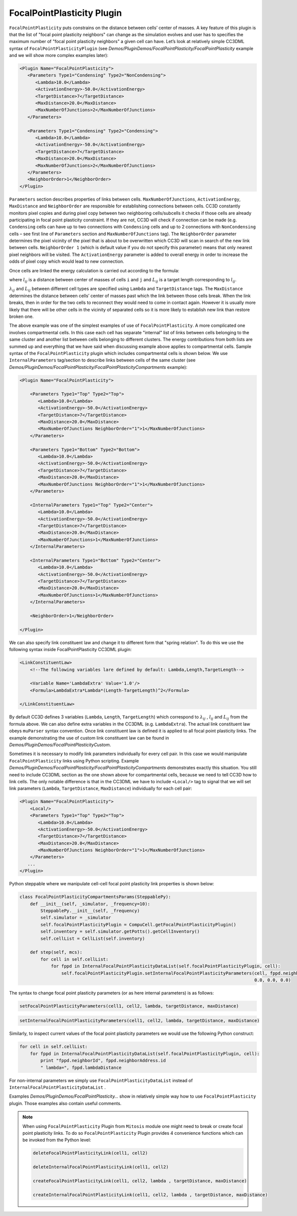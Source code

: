 FocalPointPlasticity Plugin
---------------------------

``FocalPointPlasticity`` puts constrains on the
distance between cells’ center of masses. A key feature of this plugin is that
the list of "focal point plasticity neighbors" can change as the
simulation evolves and user has to specifies the maximum number of "focal point
plasticity neighbors" a given cell can have. Let’s look at relatively
simple CC3DML syntax of ``FocalPointPlasticityPlugin`` (see
*Demos/PluginDemos/FocalPointPlasticity/FocalPointPlasticity* example and we will show more complex
examples later):

.. code-block:: xml

   <Plugin Name="FocalPointPlasticity">
      <Parameters Type1="Condensing" Type2="NonCondensing">
         <Lambda>10.0</Lambda>
         <ActivationEnergy>-50.0</ActivationEnergy>
         <TargetDistance>7</TargetDistance>
         <MaxDistance>20.0</MaxDistance>
         <MaxNumberOfJunctions>2</MaxNumberOfJunctions>
      </Parameters>

      <Parameters Type1="Condensing" Type2="Condensing">
         <Lambda>10.0</Lambda>
         <ActivationEnergy>-50.0</ActivationEnergy>
         <TargetDistance>7</TargetDistance>
         <MaxDistance>20.0</MaxDistance>
         <MaxNumberOfJunctions>2</MaxNumberOfJunctions>
      </Parameters>
      <NeighborOrder>1</NeighborOrder>
   </Plugin>

``Parameters`` section describes properties of links between cells.
``MaxNumberOfJunctions``, ``ActivationEnergy``, ``MaxDistance`` and ``NeighborOrder``
are responsible for establishing connections between cells. CC3D
constantly monitors pixel copies and during pixel copy between two
neighboring cells/subcells it checks if those cells are already
participating in focal point plasticity constraint. If they are not,
CC3D will check if connection can be made (e.g. ``Condensing`` cells can
have up to two connections with ``Condensing`` cells and up to 2 connections
with ``NonCondensing`` cells – see first line of ``Parameters`` section and
``MaxNumberOfJunctions`` tag). The ``NeighborOrder`` parameter determines the
pixel vicinity of the pixel that is about to be overwritten which CC3D
will scan in search of the new link between cells. ``NeighborOrder 1``
(which is default value if you do not specify this parameter) means that
only nearest pixel neighbors will be visited. The ``ActivationEnergy``
parameter is added to overall energy in order to increase the odds of
pixel copy which would lead to new connection.

Once cells are linked the energy calculation is carried out according to the formula:

.. math::
   :nowrap:

   \begin{eqnarray}
      E = \sum_{i,j,cell\ neighbors}\lambda_{ij}\left ( l_{ij}-L_{ij} \right )^2
   \end{eqnarray}

where :math:`l_{ij}` is a distance between center of masses of cells ``i`` and ``j`` and :math:`L_{ij}` is
a target length corresponding to :math:`l_{ij}`.

:math:`\lambda_{ij}` and :math:`L_{ij}` between different cell types are
specified using ``Lambda`` and ``TargetDistance`` tags. The ``MaxDistance``
determines the distance between cells’ center of masses past which the link
between those cells break. When the link breaks, then in order for the
two cells to reconnect they would need to come in contact again.
However it is usually more likely that there will be other
cells in the vicinity of separated cells so it is more likely to
establish new link than restore broken one.

The above example was one of the simplest examples of use of
``FocalPointPlasticity``. A more complicated one involves compartmental
cells. In this case each cell has separate "internal" list of links
between cells belonging to the same cluster and another list between
cells belonging to different clusters. The energy contributions from
both lists are summed up and everything that we have said when
discussing example above applies to compartmental cells. Sample syntax
of the ``FocalPointPlasticity`` plugin which includes compartmental cells is
shown below. We use ``InternalParameters`` tag/section to describe links
between cells of the same cluster (see *Demos/PluginDemos/FocalPointPlasticity/FocalPointPlasticityCompartments*
example):

.. code-block:: xml

   <Plugin Name="FocalPointPlasticity">

       <Parameters Type1="Top" Type2="Top">
          <Lambda>10.0</Lambda>
          <ActivationEnergy>-50.0</ActivationEnergy>
          <TargetDistance>7</TargetDistance>
          <MaxDistance>20.0</MaxDistance>
          <MaxNumberOfJunctions NeighborOrder="1">1</MaxNumberOfJunctions>
       </Parameters>

       <Parameters Type1="Bottom" Type2="Bottom">
          <Lambda>10.0</Lambda>
          <ActivationEnergy>-50.0</ActivationEnergy>
          <TargetDistance>7</TargetDistance>
          <MaxDistance>20.0</MaxDistance>
          <MaxNumberOfJunctions NeighborOrder="1">1</MaxNumberOfJunctions>
       </Parameters>

       <InternalParameters Type1="Top" Type2="Center">
          <Lambda>10.0</Lambda>
          <ActivationEnergy>-50.0</ActivationEnergy>
          <TargetDistance>7</TargetDistance>
          <MaxDistance>20.0</MaxDistance>
          <MaxNumberOfJunctions>1</MaxNumberOfJunctions>
       </InternalParameters>

       <InternalParameters Type1="Bottom" Type2="Center">
          <Lambda>10.0</Lambda>
          <ActivationEnergy>-50.0</ActivationEnergy>
          <TargetDistance>7</TargetDistance>
          <MaxDistance>20.0</MaxDistance>
          <MaxNumberOfJunctions>1</MaxNumberOfJunctions>
       </InternalParameters>

       <NeighborOrder>1</NeighborOrder>

   </Plugin>


We can also specify link constituent law and change it to different form
that "spring relation". To do this we use the following syntax inside
FocalPointPlasticity CC3DML plugin:

.. code-block:: xml

    <LinkConstituentLaw>
        <!--The following variables lare defined by default: Lambda,Length,TargetLength-->

        <Variable Name='LambdaExtra' Value='1.0'/>
        <Formula>LambdaExtra*Lambda*(Length-TargetLength)^2</Formula>

    </LinkConstituentLaw>


By default CC3D defines 3 variables (``Lambda``, ``Length``, ``TargetLength``) which
correspond to :math:`\lambda_{ij}` ,  :math:`l_{ij}` and :math:`L_{ij}` from the formula
above. We can also define extra variables in the CC3DML (e.g.
``LambdaExtra``). The actual link constituent law obeys ``muParser`` syntax
convention. Once link constituent law is defined it is applied to all
focal point plasticity links. The example demonstrating the use of
custom link constituent law can be found in
*Demos/PluginDemos/FocalPointPlasticityCustom*.

Sometimes it is necessary to modify link parameters individually for
every cell pair. In this case we would manipulate ``FocalPointPlasticity``
links using Python scripting. Example
*Demos/PluginDemos/FocalPointPlasticity/FocalPointPlasticityCompartments* demonstrates exactly this
situation. You still need to include CC3DML section as the one shown
above for compartmental cells, because we need to tell CC3D how to link
cells. The only notable difference is that in the CC3DML we have to
include ``<Local/>`` tag to signal that we will set link parameters (``Lambda``,
``TargetDistance``, ``MaxDistance``) individually for each cell pair:

.. code-block:: xml

   <Plugin Name="FocalPointPlasticity">
       <Local/>
       <Parameters Type1="Top" Type2="Top">
          <Lambda>10.0</Lambda>
          <ActivationEnergy>-50.0</ActivationEnergy>
          <TargetDistance>7</TargetDistance>
          <MaxDistance>20.0</MaxDistance>
          <MaxNumberOfJunctions NeighborOrder="1">1</MaxNumberOfJunctions>
       </Parameters>
      ...
   </Plugin>



Python steppable where we manipulate cell-cell focal point plasticity
link properties is shown below:

.. code-block:: python

   class FocalPointPlasticityCompartmentsParams(SteppablePy):
       def __init__(self, _simulator, _frequency=10):
           SteppablePy.__init__(self, _frequency)
           self.simulator = _simulator
           self.focalPointPlasticityPlugin = CompuCell.getFocalPointPlasticityPlugin()
           self.inventory = self.simulator.getPotts().getCellInventory()
           self.cellList = CellList(self.inventory)

       def step(self, mcs):
           for cell in self.cellList:
               for fppd in InternalFocalPointPlasticityDataList(self.focalPointPlasticityPlugin, cell):
                   self.focalPointPlasticityPlugin.setInternalFocalPointPlasticityParameters(cell, fppd.neighborAddress,
                                                                                             0.0, 0.0, 0.0)

The syntax to change focal point plasticity parameters (or as here
internal parameters) is as follows:

.. code-block:: python

   setFocalPointPlasticityParameters(cell1, cell2, lambda, targetDistance, maxDistance)

.. code-block:: python

   setInternalFocalPointPlasticityParameters(cell1, cell2, lambda, targetDistance, maxDistance)


Similarly, to inspect current values of the focal point plasticity
parameters we would use the following Python construct:

.. code-block:: python

   for cell in self.cellList:
       for fppd in InternalFocalPointPlasticityDataList(self.focalPointPlasticityPlugin, cell):
           print "fppd.neighborId", fppd.neighborAddress.id
           " lambda=", fppd.lambdaDistance


For non-internal parameters we simply use ``FocalPointPlasticityDataList``
instead of ``InternalFocalPointPlasticityDataList`` .

Examples *Demos/PluginDemos/FocalPointPlasticity…* show in relatively simple way how
to use ``FocalPointPlasticity`` plugin. Those examples also contain useful
comments.

.. note::

   When using ``FocalPointPlasticity`` Plugin from ``Mitosis`` module one might
   need to break or create focal point plasticity links. To do so
   ``FocalPointPlasticity`` Plugin provides 4 convenience functions which can
   be invoked from the Python level:

   .. code-block:: python

      deleteFocalPointPlasticityLink(cell1, cell2)

      deleteInternalFocalPointPlasticityLink(cell1, cell2)

      createFocalPointPlasticityLink(cell1, cell2, lambda , targetDistance, maxDistance)

      createInternalFocalPointPlasticityLink(cell1, cell2, lambda , targetDistance, maxDistance)


